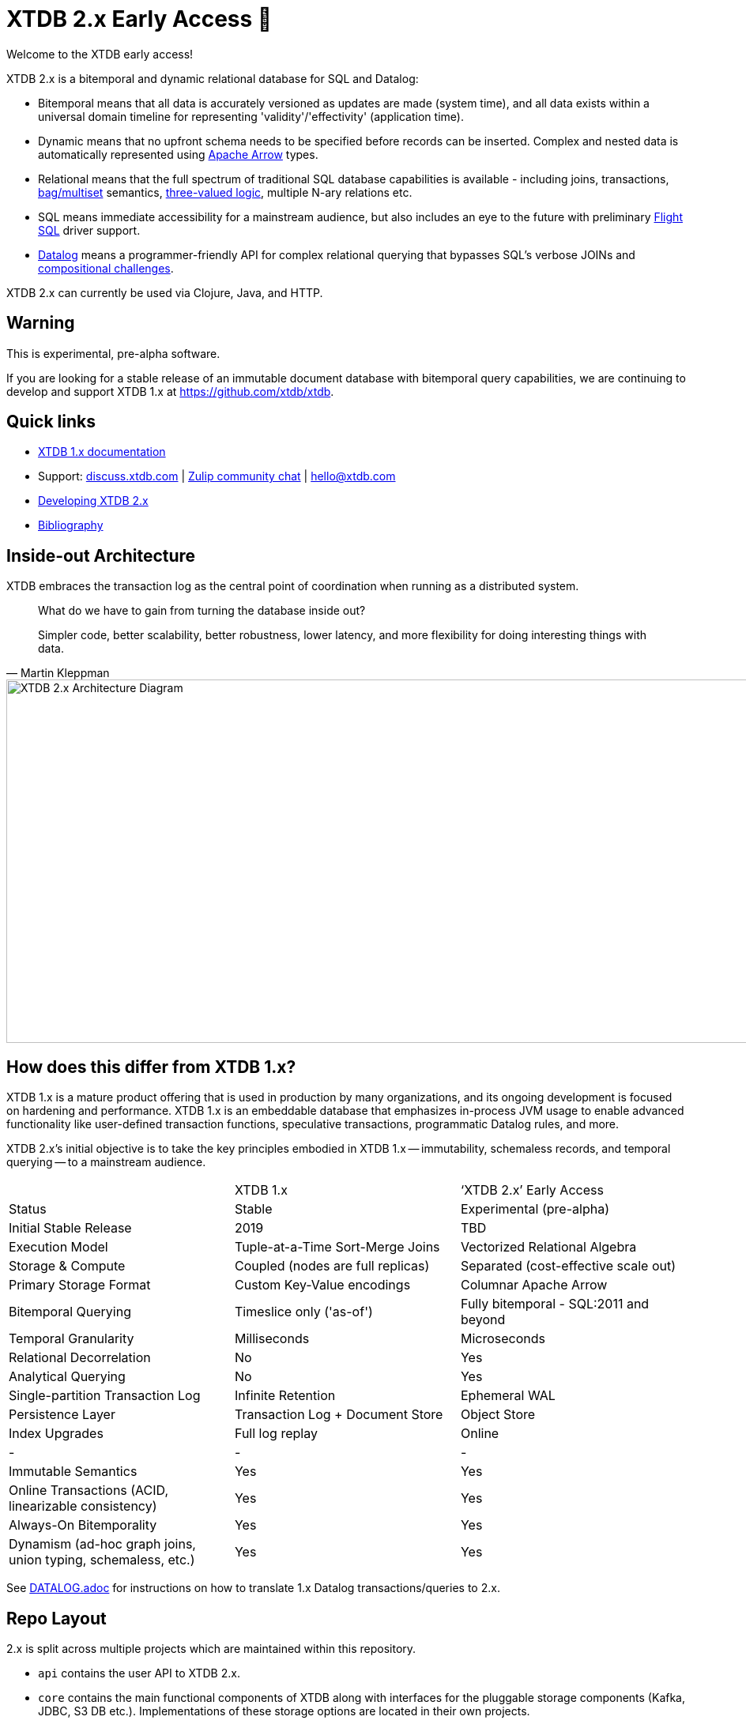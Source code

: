 = XTDB 2.x Early Access 🧪

Welcome to the XTDB early access!

XTDB 2.x is a bitemporal and dynamic relational database for SQL and Datalog:

- Bitemporal means that all data is accurately versioned as updates are made (system time), and all data exists within a universal domain timeline for representing 'validity'/'effectivity' (application time).
- Dynamic means that no upfront schema needs to be specified before records can be inserted. Complex and nested data is automatically represented using https://arrow.apache.org/[Apache Arrow] types.
- Relational means that the full spectrum of traditional SQL database capabilities is available - including joins, transactions, https://en.wikipedia.org/wiki/Multiset#Applications[bag/multiset] semantics, https://en.wikipedia.org/wiki/Three-valued_logic[three-valued logic], multiple N-ary relations etc.
- SQL means immediate accessibility for a mainstream audience, but also includes an eye to the future with preliminary https://arrow.apache.org/blog/2022/02/16/introducing-arrow-flight-sql/[Flight SQL] driver support.
- https://en.wikipedia.org/wiki/Datalog[Datalog] means a programmer-friendly API for complex relational querying that bypasses SQL's verbose JOINs and https://www.scattered-thoughts.net/writing/against-sql/[compositional challenges].

XTDB 2.x can currently be used via Clojure, Java, and HTTP.

== Warning

This is experimental, pre-alpha software.

If you are looking for a stable release of an immutable document database with bitemporal query capabilities, we are continuing to develop and support XTDB 1.x at https://github.com/xtdb/xtdb.

== Quick links

* https://xtdb.com[XTDB 1.x documentation]
// * Maven releases
// * Release notes
* Support:
  https://discuss.xtdb.com/[discuss.xtdb.com,window=_blank] |
  https://juxt-oss.zulipchat.com/#narrow/stream/194466-crux[Zulip community chat,window=_blank] |
  hello@xtdb.com
* https://github.com/xtdb/xtdb/tree/2.x/dev/DEVELOPING.adoc[Developing XTDB 2.x]
* https://www.zotero.org/groups/4778667/xtdb/[Bibliography,window=_blank]

== Inside-out Architecture

XTDB embraces the transaction log as the central point of coordination when running as a distributed system.

[quote,Martin Kleppman]
____
What do we have to gain from turning the database inside out?

Simpler code, better scalability, better robustness, lower latency, and more flexibility for doing interesting things with data.
____

image::doc/img/xtdb-node-1.svg[XTDB 2.x Architecture Diagram, 1000, 460]

== How does this differ from XTDB 1.x?

XTDB 1.x is a mature product offering that is used in production by many organizations, and its ongoing development is focused on hardening and performance.
XTDB 1.x is an embeddable database that emphasizes in-process JVM usage to enable advanced functionality like user-defined transaction functions, speculative transactions, programmatic Datalog rules, and more.

XTDB 2.x's initial objective is to take the key principles embodied in XTDB 1.x -- immutability, schemaless records, and temporal querying -- to a mainstream audience.

[cols=3*]
|===
| | XTDB 1.x | '`XTDB 2.x`' Early Access
| Status | Stable | Experimental (pre-alpha)
| Initial Stable Release | 2019 | TBD
| Execution Model | Tuple-at-a-Time Sort-Merge Joins | Vectorized Relational Algebra
| Storage & Compute | Coupled (nodes are full replicas) | Separated (cost-effective scale out)
| Primary Storage Format | Custom Key-Value encodings | Columnar Apache Arrow
| Bitemporal Querying | Timeslice only ('as-of') | Fully bitemporal - SQL:2011 and beyond
| Temporal Granularity | Milliseconds | Microseconds
| Relational Decorrelation | No | Yes
| Analytical Querying | No | Yes
| Single-partition Transaction Log | Infinite Retention | Ephemeral WAL
| Persistence Layer | Transaction Log + Document Store | Object Store
| Index Upgrades | Full log replay | Online
| - | - | -
| Immutable Semantics | Yes | Yes
| Online Transactions (ACID, linearizable consistency) | Yes | Yes
| Always-On Bitemporality | Yes | Yes
| Dynamism (ad-hoc graph joins, union typing, schemaless, etc.) | Yes | Yes
|===

See link:DATALOG.adoc[] for instructions on how to translate 1.x Datalog transactions/queries to 2.x.

== Repo Layout

2.x is split across multiple projects which are maintained within this repository.

* `api` contains the user API to XTDB 2.x.
* `core` contains the main functional components of XTDB along with interfaces for the pluggable storage components (Kafka, JDBC, S3 DB etc.).
  Implementations of these storage options are located in their own projects.
* `http-server` and `http-client-clj` contain the HTTP server implementation, and a remote client for Clojure users.
* Storage and other modules are under `modules`.
  Modules are published to Maven independently so that you can maintain granular dependencies on precisely the individual components needed for your application.

== Pre-Release Snapshot Builds

Maven snapshot versions are periodically published under `dev-SNAPSHOT` and are used to facilitate support and debugging activities during the development cycle.
To access snapshots versions, the Sonatype snapshot repository must be added to your project definition:

[source,xml]
----
<repository>
  <id>sonatype.snapshots</id>
  <name>Sonatype Snapshot Repository</name>
  <url>https://s01.oss.sonatype.org/content/repositories/snapshots</url>
  <releases>
    <enabled>false</enabled>
  </releases>
  <snapshots>
    <enabled>true</enabled>
  </snapshots>
</repository>
----

[source,clojure]
----
;; project.clj
:repositories [["sonatype-snapshots" {:url "https://s01.oss.sonatype.org/content/repositories/snapshots"}]]
----

[source,clojure]
----
;; deps.edn
:mvn/repos {"sonatype-snapshots" {:url "https://s01.oss.sonatype.org/content/repositories/snapshots"}}
----

In contrast to regular releases which are immutable, a `dev-SNAPSHOT` release can be "updated" - this mutability can often be useful but may also cause unexpected surprises when depending on `dev-SNAPSHOT` for longer than necessary.
Snapshot versions, including full `dev-<timestamp>` coordinates (which are useful to avoid being caught out by mutation), can be found https://s01.oss.sonatype.org/content/repositories/snapshots/com/xtdb/xtdb-core/dev-SNAPSHOT/[here].

=== Troubleshooting

Certain older versions of Docker (< 20.10.10) struggle with newer Linux images.
When that happens, you will see this error:

[source,sh]
----
# There is insufficient memory for the Java Runtime Environment to continue.
# Cannot create worker GC thread. Out of system resources.
----

To resolve this, upgrade to the latest version of Docker.

== Questions, Thoughts & Feedback

We would love to hear from you: hello@xtdb.com

== License and Copyright

The MIT License.

Copyright © 2018-2023 JUXT LTD.
